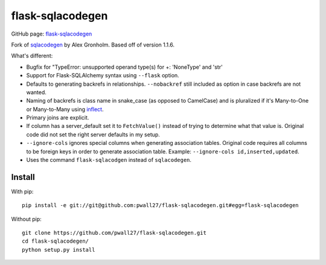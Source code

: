 flask-sqlacodegen
=================

GitHub page:
`flask-sqlacodegen <https://github.com/pwall27/flask-sqlacodegen>`__

Fork of `sqlacodegen <https://pypi.python.org/pypi/sqlacodegen>`__ by
Alex Gronholm. Based off of version 1.1.6.

What's different:

-  Bugfix for "TypeError: unsupported operand type(s) for +: 'NoneType' and 'str'
-  Support for Flask-SQLAlchemy syntax using ``--flask`` option.
-  Defaults to generating backrefs in relationships. ``--nobackref``
   still included as option in case backrefs are not wanted.
-  Naming of backrefs is class name in snake\_case (as opposed to
   CamelCase) and is pluralized if it's Many-to-One or Many-to-Many
   using `inflect <https://pypi.python.org/pypi/inflect>`__.
-  Primary joins are explicit.
-  If column has a server\_default set it to ``FetchValue()`` instead of
   trying to determine what that value is. Original code did not set the
   right server defaults in my setup.
-  ``--ignore-cols`` ignores special columns when generating association
   tables. Original code requires all columns to be foreign keys in
   order to generate association table. Example:
   ``--ignore-cols id,inserted,updated``.
-  Uses the command ``flask-sqlacodgen`` instead of ``sqlacodegen``.

Install
-------

With pip:

::

    pip install -e git://git@github.com:pwall27/flask-sqlacodegen.git#egg=flask-sqlacodegen

Without pip:

::

    git clone https://github.com/pwall27/flask-sqlacodegen.git
    cd flask-sqlacodegen/
    python setup.py install

